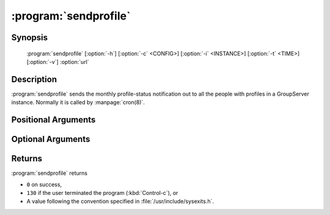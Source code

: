 :program:`sendprofile`
======================

.. program:: sendprofile

Synopsis
--------

   :program:`sendprofile` [:option:`-h`] [:option:`-c` <CONFIG>] [:option:`-i` <INSTANCE>] [:option:`-t` <TIME>] [:option:`-v`] :option:`url`

Description
-----------

:program:`sendprofile` sends the monthly profile-status
notification out to all the people with profiles in a GroupServer
instance. Normally it is called by :manpage:`cron(8)`.

Positional Arguments
--------------------

.. option:: url

  The URL for the GroupServer site.

Optional Arguments
------------------

.. option:: -h, --help

  Show a help message and exit

.. option:: -c <CONFIG>, --config <CONFIG>

  The name of the GroupServer :doc:`config` (default
  :file:`{INSTANCE_HOME}/etc/gsconfig.ini`) that contains the
  token that will be used to authenticate the script when it
  tries to add the email to the site.

.. option:: -i <INSTANCE>, --instance <INSTANCE>

  The identifier of the GroupServer instance configuration to use
  (default ``default``).

.. option:: -v, --verbose

   Turn on verbose output (default is silent).

.. option:: -t <TIME>, --throttle <TIME>

  The time (in seconds) to pause when the notifications is
  successfully sent (default ``0``). For large sites sending the
  notification can be computationally expensive, and adding a
  throttle allows other requests to be processed by the server.

Returns
-------

:program:`sendprofile` returns

* ``0`` on success,
* ``130`` if the user terminated the program (:kbd:`Control-c`),
  or
* A value following the convention specified in
  :file:`/usr/include/sysexits.h`.

